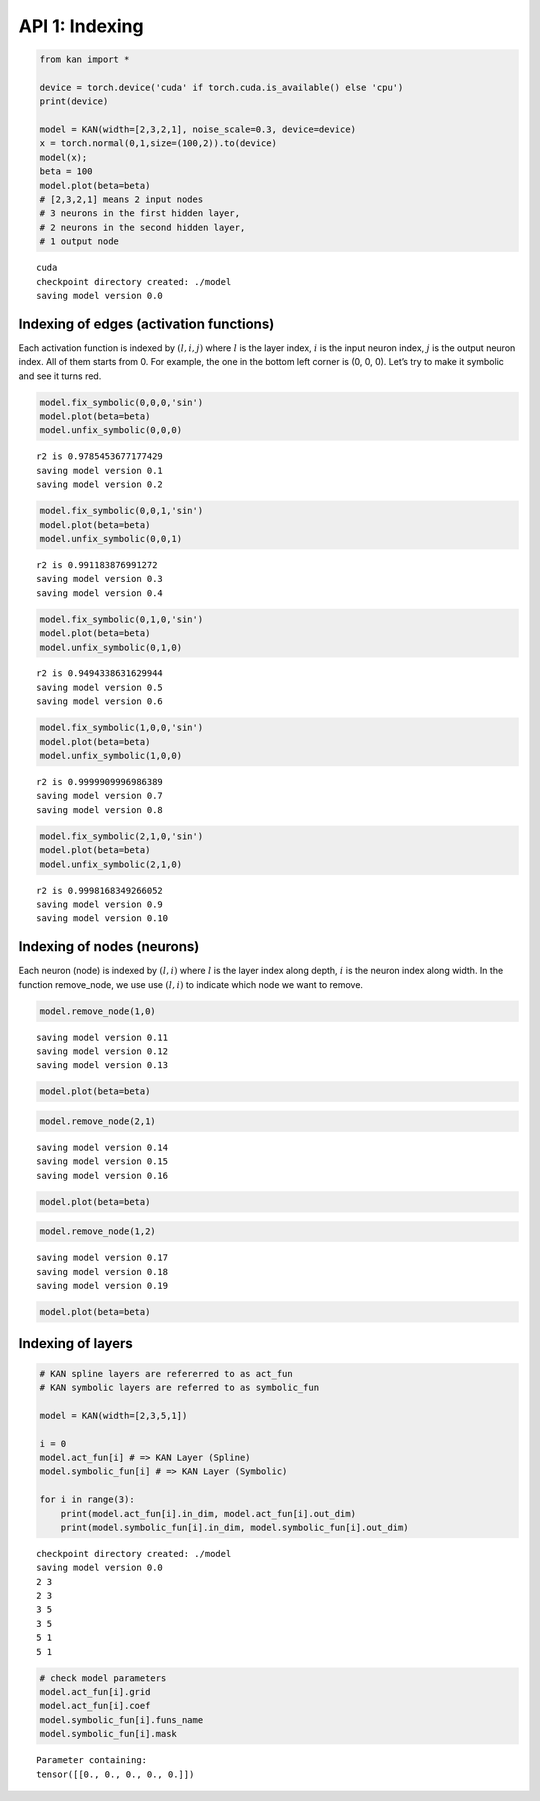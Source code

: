 API 1: Indexing
===============

.. code:: ipython3

    from kan import *
    
    device = torch.device('cuda' if torch.cuda.is_available() else 'cpu')
    print(device)
    
    model = KAN(width=[2,3,2,1], noise_scale=0.3, device=device)
    x = torch.normal(0,1,size=(100,2)).to(device)
    model(x);
    beta = 100
    model.plot(beta=beta)
    # [2,3,2,1] means 2 input nodes
    # 3 neurons in the first hidden layer,
    # 2 neurons in the second hidden layer,
    # 1 output node


.. parsed-literal::

    cuda
    checkpoint directory created: ./model
    saving model version 0.0



.. image:: API_1_indexing_files/API_1_indexing_1_1.png


Indexing of edges (activation functions)
~~~~~~~~~~~~~~~~~~~~~~~~~~~~~~~~~~~~~~~~

Each activation function is indexed by :math:`(l,i,j)` where :math:`l`
is the layer index, :math:`i` is the input neuron index, :math:`j` is
the output neuron index. All of them starts from 0. For example, the one
in the bottom left corner is (0, 0, 0). Let’s try to make it symbolic
and see it turns red.

.. code:: ipython3

    model.fix_symbolic(0,0,0,'sin')
    model.plot(beta=beta)
    model.unfix_symbolic(0,0,0)


.. parsed-literal::

    r2 is 0.9785453677177429
    saving model version 0.1
    saving model version 0.2



.. image:: API_1_indexing_files/API_1_indexing_4_1.png


.. code:: ipython3

    model.fix_symbolic(0,0,1,'sin')
    model.plot(beta=beta)
    model.unfix_symbolic(0,0,1)


.. parsed-literal::

    r2 is 0.991183876991272
    saving model version 0.3
    saving model version 0.4



.. image:: API_1_indexing_files/API_1_indexing_5_1.png


.. code:: ipython3

    model.fix_symbolic(0,1,0,'sin')
    model.plot(beta=beta)
    model.unfix_symbolic(0,1,0)


.. parsed-literal::

    r2 is 0.9494338631629944
    saving model version 0.5
    saving model version 0.6



.. image:: API_1_indexing_files/API_1_indexing_6_1.png


.. code:: ipython3

    model.fix_symbolic(1,0,0,'sin')
    model.plot(beta=beta)
    model.unfix_symbolic(1,0,0)


.. parsed-literal::

    r2 is 0.9999909996986389
    saving model version 0.7
    saving model version 0.8



.. image:: API_1_indexing_files/API_1_indexing_7_1.png


.. code:: ipython3

    model.fix_symbolic(2,1,0,'sin')
    model.plot(beta=beta)
    model.unfix_symbolic(2,1,0)


.. parsed-literal::

    r2 is 0.9998168349266052
    saving model version 0.9
    saving model version 0.10



.. image:: API_1_indexing_files/API_1_indexing_8_1.png


Indexing of nodes (neurons)
~~~~~~~~~~~~~~~~~~~~~~~~~~~

Each neuron (node) is indexed by :math:`(l,i)` where :math:`l` is the
layer index along depth, :math:`i` is the neuron index along width. In
the function remove_node, we use use :math:`(l,i)` to indicate which
node we want to remove.

.. code:: ipython3

    model.remove_node(1,0)


.. parsed-literal::

    saving model version 0.11
    saving model version 0.12
    saving model version 0.13


.. code:: ipython3

    model.plot(beta=beta)



.. image:: API_1_indexing_files/API_1_indexing_12_0.png


.. code:: ipython3

    model.remove_node(2,1)


.. parsed-literal::

    saving model version 0.14
    saving model version 0.15
    saving model version 0.16


.. code:: ipython3

    model.plot(beta=beta)



.. image:: API_1_indexing_files/API_1_indexing_14_0.png


.. code:: ipython3

    model.remove_node(1,2)


.. parsed-literal::

    saving model version 0.17
    saving model version 0.18
    saving model version 0.19


.. code:: ipython3

    model.plot(beta=beta)



.. image:: API_1_indexing_files/API_1_indexing_16_0.png


Indexing of layers
~~~~~~~~~~~~~~~~~~

.. code:: ipython3

    # KAN spline layers are refererred to as act_fun
    # KAN symbolic layers are referred to as symbolic_fun
    
    model = KAN(width=[2,3,5,1])
    
    i = 0
    model.act_fun[i] # => KAN Layer (Spline)
    model.symbolic_fun[i] # => KAN Layer (Symbolic)
    
    for i in range(3):
        print(model.act_fun[i].in_dim, model.act_fun[i].out_dim)
        print(model.symbolic_fun[i].in_dim, model.symbolic_fun[i].out_dim)


.. parsed-literal::

    checkpoint directory created: ./model
    saving model version 0.0
    2 3
    2 3
    3 5
    3 5
    5 1
    5 1


.. code:: ipython3

    # check model parameters
    model.act_fun[i].grid
    model.act_fun[i].coef
    model.symbolic_fun[i].funs_name
    model.symbolic_fun[i].mask




.. parsed-literal::

    Parameter containing:
    tensor([[0., 0., 0., 0., 0.]])


